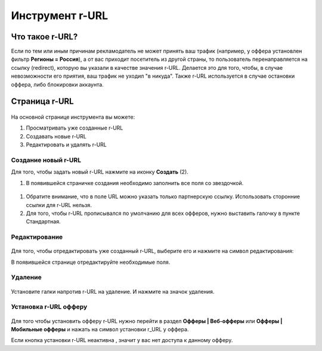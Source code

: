 ****************
Инструмент r-URL
****************

Что такое r-URL?
================

Если по тем или иным причинам рекламодатель не может принять ваш трафик (например, у оффера установлен фильтр **Регионы =  Россия**), а от вас приходит посетитель из другой страны, то пользователь перенаправляется на ссылку (redirect), которую вы указали в качестве значения r-URL. Делается это для того, чтобы, в случае невозможности его приятия, ваш трафик не уходил "в никуда". Также r-URL используется в случае остановки оффера, либо блокировки аккаунта.

Страница r-URL
==============

.. figure:: ../../img/instruments/rurl/R_URL_Main.png
       :scale: 100 %
       :align: center
       :alt: страница R-URL

На основной странице инструмента вы можете:

#. Просматривать уже созданные r-URL

#. Создавать новые r-URL

#. Редактировать и удалять r-URL 

Создание новый r-URL
--------------------

Для того, чтобы задать новый r-URL нажмите на иконку **Создать** (2).

#. В появившейся страничке создания необходимо заполнить все поля со звездочкой. 

.. figure:: ../../img/instruments/rurl/R_URL_New.png
       :scale: 100 %
       :align: center
       :alt: страница нового R-URL
       
#. Обратите внимание, что в поле URL можно указать только партнерскую ссылку. Использовать сторонние ссылки для r-URL нельзя. 
#. Для того, чтобы r-URL прописывался по умолчанию для всех офферов, нужно выставить галочку в пункте Стандартная. 

Редактирование
--------------

.. figure:: ../../img/instruments/rurl/R_URL_Edit.png
       :scale: 100 %
       :align: center
       :alt: страница редактирования R-URL
       
Для того, чтобы отредактировать уже созданный r-URL, выберите его и нажмите на символ редактирования:

В появившейся странице отредактируйте необходимые поля.

Удаление
--------

.. figure:: ../../img/instruments/rurl/R_URL_Delete.png
       :scale: 100 %
       :align: center
       :alt: страница удаления R-URL

Установите галки напротив r-URL на удаление. И нажмите на значок удаления.

Установка r-URL офферу
----------------------

.. figure:: ../../img/instruments/rurl/R_URL_Set.png
       :scale: 100 %
       :align: center
       :alt: установка нового R-URL

Для того чтобы установить офферу r-URL нужно перейти в раздел **Офферы | Веб-офферы** или **Офферы | Мобильные офферы** и нажать на символ установки r_URL у оффера.

Если кнопка |URL_button| установки r-URL неактивна , значит у вас нет доступа к данному офферу.

.. |URL_button| image:: ../../img/instruments/rurl/R_URL_Button.png
